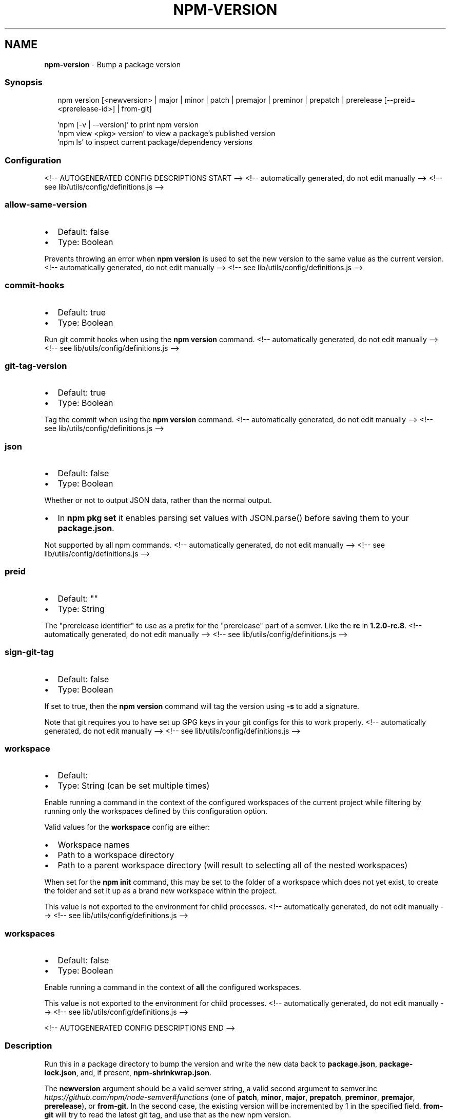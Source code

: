 .TH "NPM\-VERSION" "1" "August 2021" "" ""
.SH "NAME"
\fBnpm-version\fR \- Bump a package version
.SS Synopsis
.P
.RS 2
.nf
npm version [<newversion> | major | minor | patch | premajor | preminor | prepatch | prerelease [\-\-preid=<prerelease\-id>] | from\-git]

\|'npm [\-v | \-\-version]' to print npm version
\|'npm view <pkg> version' to view a package's published version
\|'npm ls' to inspect current package/dependency versions
.fi
.RE
.SS Configuration
<!\-\- AUTOGENERATED CONFIG DESCRIPTIONS START \-\->
<!\-\- automatically generated, do not edit manually \-\->
<!\-\- see lib/utils/config/definitions\.js \-\->
.SS \fBallow\-same\-version\fP
.RS 0
.IP \(bu 2
Default: false
.IP \(bu 2
Type: Boolean

.RE
.P
Prevents throwing an error when \fBnpm version\fP is used to set the new version
to the same value as the current version\.
<!\-\- automatically generated, do not edit manually \-\->
<!\-\- see lib/utils/config/definitions\.js \-\->

.SS \fBcommit\-hooks\fP
.RS 0
.IP \(bu 2
Default: true
.IP \(bu 2
Type: Boolean

.RE
.P
Run git commit hooks when using the \fBnpm version\fP command\.
<!\-\- automatically generated, do not edit manually \-\->
<!\-\- see lib/utils/config/definitions\.js \-\->

.SS \fBgit\-tag\-version\fP
.RS 0
.IP \(bu 2
Default: true
.IP \(bu 2
Type: Boolean

.RE
.P
Tag the commit when using the \fBnpm version\fP command\.
<!\-\- automatically generated, do not edit manually \-\->
<!\-\- see lib/utils/config/definitions\.js \-\->

.SS \fBjson\fP
.RS 0
.IP \(bu 2
Default: false
.IP \(bu 2
Type: Boolean

.RE
.P
Whether or not to output JSON data, rather than the normal output\.
.RS 0
.IP \(bu 2
In \fBnpm pkg set\fP it enables parsing set values with JSON\.parse() before
saving them to your \fBpackage\.json\fP\|\.

.RE
.P
Not supported by all npm commands\.
<!\-\- automatically generated, do not edit manually \-\->
<!\-\- see lib/utils/config/definitions\.js \-\->

.SS \fBpreid\fP
.RS 0
.IP \(bu 2
Default: ""
.IP \(bu 2
Type: String

.RE
.P
The "prerelease identifier" to use as a prefix for the "prerelease" part of
a semver\. Like the \fBrc\fP in \fB1\.2\.0\-rc\.8\fP\|\.
<!\-\- automatically generated, do not edit manually \-\->
<!\-\- see lib/utils/config/definitions\.js \-\->

.SS \fBsign\-git\-tag\fP
.RS 0
.IP \(bu 2
Default: false
.IP \(bu 2
Type: Boolean

.RE
.P
If set to true, then the \fBnpm version\fP command will tag the version using
\fB\-s\fP to add a signature\.
.P
Note that git requires you to have set up GPG keys in your git configs for
this to work properly\.
<!\-\- automatically generated, do not edit manually \-\->
<!\-\- see lib/utils/config/definitions\.js \-\->

.SS \fBworkspace\fP
.RS 0
.IP \(bu 2
Default:
.IP \(bu 2
Type: String (can be set multiple times)

.RE
.P
Enable running a command in the context of the configured workspaces of the
current project while filtering by running only the workspaces defined by
this configuration option\.
.P
Valid values for the \fBworkspace\fP config are either:
.RS 0
.IP \(bu 2
Workspace names
.IP \(bu 2
Path to a workspace directory
.IP \(bu 2
Path to a parent workspace directory (will result to selecting all of the
nested workspaces)

.RE
.P
When set for the \fBnpm init\fP command, this may be set to the folder of a
workspace which does not yet exist, to create the folder and set it up as a
brand new workspace within the project\.
.P
This value is not exported to the environment for child processes\.
<!\-\- automatically generated, do not edit manually \-\->
<!\-\- see lib/utils/config/definitions\.js \-\->

.SS \fBworkspaces\fP
.RS 0
.IP \(bu 2
Default: false
.IP \(bu 2
Type: Boolean

.RE
.P
Enable running a command in the context of \fBall\fR the configured
workspaces\.
.P
This value is not exported to the environment for child processes\.
<!\-\- automatically generated, do not edit manually \-\->
<!\-\- see lib/utils/config/definitions\.js \-\->

<!\-\- AUTOGENERATED CONFIG DESCRIPTIONS END \-\->

.SS Description
.P
Run this in a package directory to bump the version and write the new data
back to \fBpackage\.json\fP, \fBpackage\-lock\.json\fP, and, if present,
\fBnpm\-shrinkwrap\.json\fP\|\.
.P
The \fBnewversion\fP argument should be a valid semver string, a valid second
argument to semver\.inc \fIhttps://github\.com/npm/node\-semver#functions\fR (one
of \fBpatch\fP, \fBminor\fP, \fBmajor\fP, \fBprepatch\fP, \fBpreminor\fP, \fBpremajor\fP,
\fBprerelease\fP), or \fBfrom\-git\fP\|\. In the second case, the existing version will
be incremented by 1 in the specified field\.  \fBfrom\-git\fP will try to read
the latest git tag, and use that as the new npm version\.
.P
If run in a git repo, it will also create a version commit and tag\.  This
behavior is controlled by \fBgit\-tag\-version\fP (see below), and can be
disabled on the command line by running \fBnpm \-\-no\-git\-tag\-version version\fP\|\.
It will fail if the working directory is not clean, unless the \fB\-f\fP or
\fB\-\-force\fP flag is set\.
.P
If supplied with \fB\-m\fP or \fB\-\-message\fP config option, npm will use it as a
commit message when creating a version commit\.  If the \fBmessage\fP config
contains \fB%s\fP then that will be replaced with the resulting version number\.
For example:
.P
.RS 2
.nf
npm version patch \-m "Upgrade to %s for reasons"
.fi
.RE
.P
If the \fBsign\-git\-tag\fP config is set, then the tag will be signed using the
\fB\-s\fP flag to git\.  Note that you must have a default GPG key set up in your
git config for this to work properly\.  For example:
.P
.RS 2
.nf
$ npm config set sign\-git\-tag true
$ npm version patch

You need a passphrase to unlock the secret key for
user: "isaacs (http://blog\.izs\.me/) <i@izs\.me>"
2048\-bit RSA key, ID 6C481CF6, created 2010\-08\-31

Enter passphrase:
.fi
.RE
.P
If \fBpreversion\fP, \fBversion\fP, or \fBpostversion\fP are in the \fBscripts\fP property
of the package\.json, they will be executed as part of running \fBnpm
version\fP\|\.
.P
The exact order of execution is as follows:
.RS 0
.IP 1. 3
Check to make sure the git working directory is clean before we get
started\.  Your scripts may add files to the commit in future steps\.
This step is skipped if the \fB\-\-force\fP flag is set\.
.IP 2. 3
Run the \fBpreversion\fP script\. These scripts have access to the old
\fBversion\fP in package\.json\.  A typical use would be running your full
test suite before deploying\.  Any files you want added to the commit
should be explicitly added using \fBgit add\fP\|\.
.IP 3. 3
Bump \fBversion\fP in \fBpackage\.json\fP as requested (\fBpatch\fP, \fBminor\fP,
\fBmajor\fP, etc)\.
.IP 4. 3
Run the \fBversion\fP script\. These scripts have access to the new \fBversion\fP
in package\.json (so they can incorporate it into file headers in
generated files for example)\.  Again, scripts should explicitly add
generated files to the commit using \fBgit add\fP\|\.
.IP 5. 3
Commit and tag\.
.IP 6. 3
Run the \fBpostversion\fP script\. Use it to clean up the file system or
automatically push the commit and/or tag\.

.RE
.P
Take the following example:
.P
.RS 2
.nf
{
  "scripts": {
    "preversion": "npm test",
    "version": "npm run build && git add \-A dist",
    "postversion": "git push && git push \-\-tags && rm \-rf build/temp"
  }
}
.fi
.RE
.P
This runs all your tests and proceeds only if they pass\. Then runs your
\fBbuild\fP script, and adds everything in the \fBdist\fP directory to the commit\.
After the commit, it pushes the new commit and tag up to the server, and
deletes the \fBbuild/temp\fP directory\.
.SS See Also
.RS 0
.IP \(bu 2
npm help init
.IP \(bu 2
npm help run\-script
.IP \(bu 2
npm help scripts
.IP \(bu 2
npm help package\.json
.IP \(bu 2
npm help config

.RE
